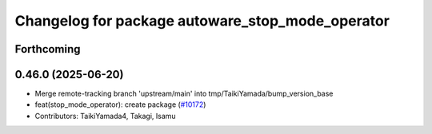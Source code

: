 ^^^^^^^^^^^^^^^^^^^^^^^^^^^^^^^^^^^^^^^^^^^^^^^^^
Changelog for package autoware_stop_mode_operator
^^^^^^^^^^^^^^^^^^^^^^^^^^^^^^^^^^^^^^^^^^^^^^^^^

Forthcoming
-----------

0.46.0 (2025-06-20)
-------------------
* Merge remote-tracking branch 'upstream/main' into tmp/TaikiYamada/bump_version_base
* feat(stop_mode_operator): create package (`#10172 <https://github.com/autowarefoundation/autoware_universe/issues/10172>`_)
* Contributors: TaikiYamada4, Takagi, Isamu
